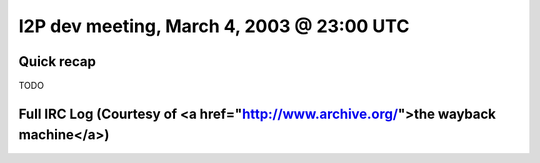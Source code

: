 I2P dev meeting, March 4, 2003 @ 23:00 UTC
==========================================

Quick recap
-----------

TODO

Full IRC Log (Courtesy of <a href="http://www.archive.org/">the wayback machine</a>)
------------
